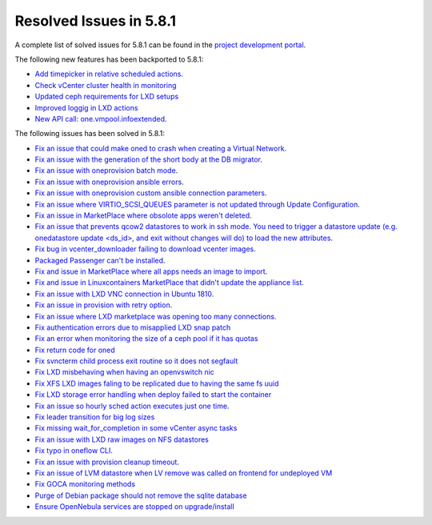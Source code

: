 .. _resolved_issues_581:

Resolved Issues in 5.8.1
--------------------------------------------------------------------------------

A complete list of solved issues for 5.8.1 can be found in the `project development portal <https://github.com/OpenNebula/one/milestone/24>`__.

The following new features has been backported to 5.8.1:

- `Add timepicker in relative scheduled actions <https://github.com/OpenNebula/one/issues/2961>`__.
- `Check vCenter cluster health in monitoring <https://github.com/OpenNebula/one/issues/2968>`_
- `Updated ceph requirements for LXD setups <https://github.com/OpenNebula/one/issues/2998>`_
- `Improved loggig in LXD actions <https://github.com/OpenNebula/one/issues/3099>`_
- `New API call: one.vmpool.infoextended <https://github.com/OpenNebula/one/issues/3076>`__.

The following issues has been solved in 5.8.1:

- `Fix an issue that could make oned to crash when creating a Virtual Network <https://github.com/OpenNebula/one/issues/2985>`__.
- `Fix an issue with the generation of the short body at the DB migrator <https://github.com/OpenNebula/one/issues/2995>`__.
- `Fix an issue with oneprovision batch mode <https://github.com/OpenNebula/one/issues/2964>`__.
- `Fix an issue with oneprovision ansible errors <https://github.com/OpenNebula/one/issues/3002>`__.
- `Fix an issue with oneprovision custom ansible connection parameters <https://github.com/OpenNebula/one/issues/3005>`__.
- `Fix an issue where VIRTIO_SCSI_QUEUES parameter is not updated through Update Configuration <https://github.com/OpenNebula/one/issues/2880>`__.
- `Fix an issue in MarketPlace where obsolote apps weren't deleted <https://github.com/OpenNebula/one/issues/3017>`__.
- `Fix an issue that prevents qcow2 datastores to work in ssh mode. You need to trigger a datastore update (e.g. onedatastore update <ds_id>, and exit without changes will do) to load the new attributes <https://github.com/OpenNebula/one/issues/3038>`__.
- `Fix bug in vcenter_downloader failing to download vcenter images <https://github.com/OpenNebula/one/issues/3044>`__.
- `Packaged Passenger can't be installed <https://github.com/OpenNebula/one/issues/2994>`__.
- `Fix and issue in MarketPlace where all apps needs an image to import <https://github.com/OpenNebula/one/issues/1666>`__.
- `Fix and issue in Linuxcontainers MarketPlace that didn't update the appliance list <https://github.com/OpenNebula/one/issues/3060>`__.
- `Fix an issue with LXD VNC connection in Ubuntu 1810 <https://github.com/OpenNebula/one/issues/3069>`_.
- `Fix an issue in provision with retry option <https://github.com/OpenNebula/one/issues/3068>`__.
- `Fix an issue where LXD marketplace was opening too many connections. <https://github.com/OpenNebula/one/issues/3014>`_
- `Fix authentication errors due to misapplied LXD snap patch <https://github.com/OpenNebula/one/issues/3029>`_
- `Fix an error when monitoring the size of a ceph pool if it has quotas <https://github.com/OpenNebula/one/issues/1232>`_
- `Fix return code for oned <https://github.com/OpenNebula/one/issues/3088>`_
- `Fix svncterm child process exit routine so it does not segfault <https://github.com/OpenNebula/one/issues/3052>`_
- `Fix LXD misbehaving when having an openvswitch nic <https://github.com/OpenNebula/one/issues/3058>`_
- `Fix XFS LXD images faling to be replicated due to having the same fs uuid <https://github.com/OpenNebula/one/issues/3103>`_
- `Fix LXD storage error handling when deploy failed to start the container <https://github.com/OpenNebula/one/issues/3098>`_
- `Fix an issue so hourly sched action executes just one time <https://github.com/OpenNebula/one/issues/3119>`__.
- `Fix leader transition for big log sizes <https://github.com/OpenNebula/one/issues/3123>`_
- `Fix missing wait_for_completion in some vCenter async tasks <https://github.com/OpenNebula/one/issues/3125>`_
- `Fix an issue with LXD raw images on NFS datastores <https://github.com/OpenNebula/one/issues/3127>`_
- `Fix typo in oneflow CLI <https://github.com/OpenNebula/one/issues/3086>`__.
- `Fix an issue with provision cleanup timeout <https://github.com/OpenNebula/one/issues/3136>`__.
- `Fix an issue of LVM datastore when LV remove was called on frontend for undeployed VM <https://github.com/OpenNebula/one/issues/2981>`_
- `Fix GOCA monitoring methods <https://github.com/OpenNebula/one/issues/3144>`_
- `Purge of Debian package should not remove the sqlite database <https://github.com/OpenNebula/packages/issues/64>`_
- `Ensure OpenNebula services are stopped on upgrade/install <https://github.com/OpenNebula/packages/issues/58>`_
